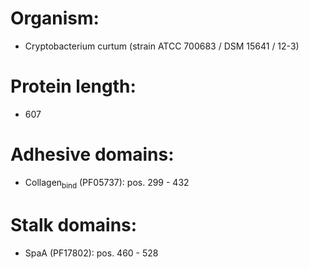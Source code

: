 * Organism:
- Cryptobacterium curtum (strain ATCC 700683 / DSM 15641 / 12-3)
* Protein length:
- 607
* Adhesive domains:
- Collagen_bind (PF05737): pos. 299 - 432
* Stalk domains:
- SpaA (PF17802): pos. 460 - 528

